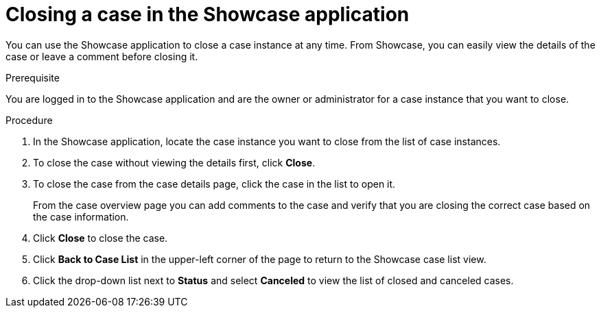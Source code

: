 [id='case-management-close-case-proc-{context}']
= Closing a case in the Showcase application

You can use the Showcase application to close a case instance at any time. From Showcase, you can easily view the details of the case or leave a comment before closing it.

.Prerequisite
You are logged in to the Showcase application and are the owner or administrator for a case instance that you want to close.

.Procedure
. In the Showcase application, locate the case instance you want to close from the list of case instances.
. To close the case without viewing the details first, click *Close*.
. To close the case from the case details page, click the case in the list to open it.
+
From the case overview page you can add comments to the case and verify that you are closing the correct case based on the case information.
. Click *Close* to close the case.
. Click *Back to Case List* in the upper-left corner of the page to return to the Showcase case list view.
. Click the drop-down list next to *Status* and select *Canceled* to view the list of closed and canceled cases.

